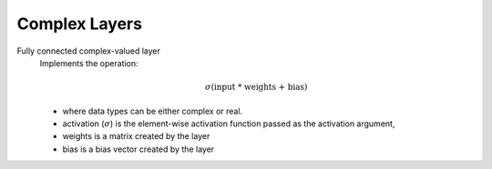 Complex Layers
==============

.. py:class:: ComplexDense

Fully connected complex-valued layer
    Implements the operation:

    .. math::

        \sigma(\textrm{input * weights + bias}) 

    * where data types can be either complex or real.
    * activation (:math:`\sigma`) is the element-wise activation function passed as the activation argument, 
    * weights is a matrix created by the layer
    * bias is a bias vector created by the layer

.. py:method:: __init__(self, input_size, output_size, activation=None, input_dtype=np.complex64, output_dtype=np.complex64, weight_initializer=tf.keras.initializers.GlorotUniform, bias_initializer=tf.keras.initializers.Zeros)

        Initializer of the Dense layer

        :param input_size: Input size of the layer 
        :param output_size: Output size of the layer
        :param activation: Activation function to be used.
            Can be either the function from :ref:`activation_functions` or `tensorflow.python.keras.activations <https://www.tensorflow.org/api_docs/python/tf/keras/activations>`_
            or a string as listed in act_dispatcher
        :param input_dtype: data type of the input.

            Default: :code:`np.complex64`

            .. note::
                Supported data types:
                    * :code:`np.complex64`
                    * :code:`np.float32`

        :param output_dtype: data type of the output function. 
            Default: :code:`np.complex64`  
        :param weight_initializer: Initializer for the weights. 
            Default: `tensorflow.keras.initializers.GlorotUniform <https://www.tensorflow.org/api_docs/python/tf/keras/initializers/GlorotUniform>`_
        :param bias_initializer: Initializer fot the bias. 
            Default: :code:`tensorflow.keras.initializers.Zeros`



